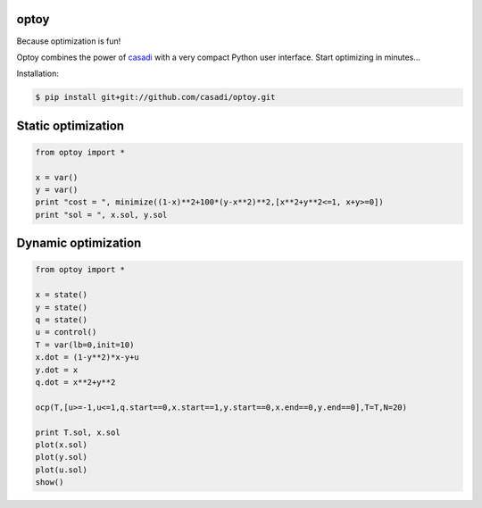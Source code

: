 optoy
=====

Because optimization is fun!

|unix|

.. |unix| image:: https://api.travis-ci.org/casadi/optoy.svg
    :target: http://travis-ci.org/casadi/optoy
    :alt: Build Status of the master branch on Linux

Optoy combines the power of `casadi <http://casadi.org>`_ with a very compact Python user interface.
Start optimizing in minutes...

Installation:

.. code-block:: bash

    $ pip install git+git://github.com/casadi/optoy.git


Static optimization
===================

.. code-block:: python

    from optoy import *

    x = var()
    y = var()
    print "cost = ", minimize((1-x)**2+100*(y-x**2)**2,[x**2+y**2<=1, x+y>=0])
    print "sol = ", x.sol, y.sol


Dynamic optimization
====================

.. code-block:: python

    from optoy import *

    x = state()
    y = state()
    q = state()
    u = control()
    T = var(lb=0,init=10)
    x.dot = (1-y**2)*x-y+u
    y.dot = x
    q.dot = x**2+y**2

    ocp(T,[u>=-1,u<=1,q.start==0,x.start==1,y.start==0,x.end==0,y.end==0],T=T,N=20)
    
    print T.sol, x.sol
    plot(x.sol)
    plot(y.sol)
    plot(u.sol)
    show()
